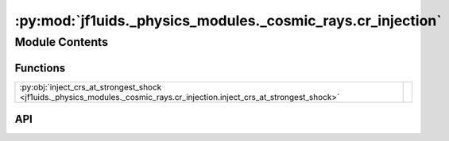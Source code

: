 :py:mod:`jf1uids._physics_modules._cosmic_rays.cr_injection`
============================================================

.. py:module:: jf1uids._physics_modules._cosmic_rays.cr_injection

.. autodoc2-docstring:: jf1uids._physics_modules._cosmic_rays.cr_injection
   :allowtitles:

Module Contents
---------------

Functions
~~~~~~~~~

.. list-table::
   :class: autosummary longtable
   :align: left

   * - :py:obj:`inject_crs_at_strongest_shock <jf1uids._physics_modules._cosmic_rays.cr_injection.inject_crs_at_strongest_shock>`
     - .. autodoc2-docstring:: jf1uids._physics_modules._cosmic_rays.cr_injection.inject_crs_at_strongest_shock
          :summary:

API
~~~

.. py:function:: inject_crs_at_strongest_shock(primitive_state: jf1uids.option_classes.simulation_config.STATE_TYPE, gamma: typing.Union[float, jaxtyping.Float[jaxtyping.Array, ]], helper_data: jf1uids.data_classes.simulation_helper_data.HelperData, cosmic_ray_params: jf1uids._physics_modules._cosmic_rays.cosmic_ray_options.CosmicRayParams, config: jf1uids.option_classes.simulation_config.SimulationConfig, registered_variables: jf1uids.fluid_equations.registered_variables.RegisteredVariables, dt: typing.Union[float, jaxtyping.Float[jaxtyping.Array, ]]) -> jf1uids.option_classes.simulation_config.STATE_TYPE
   :canonical: jf1uids._physics_modules._cosmic_rays.cr_injection.inject_crs_at_strongest_shock

   .. autodoc2-docstring:: jf1uids._physics_modules._cosmic_rays.cr_injection.inject_crs_at_strongest_shock
